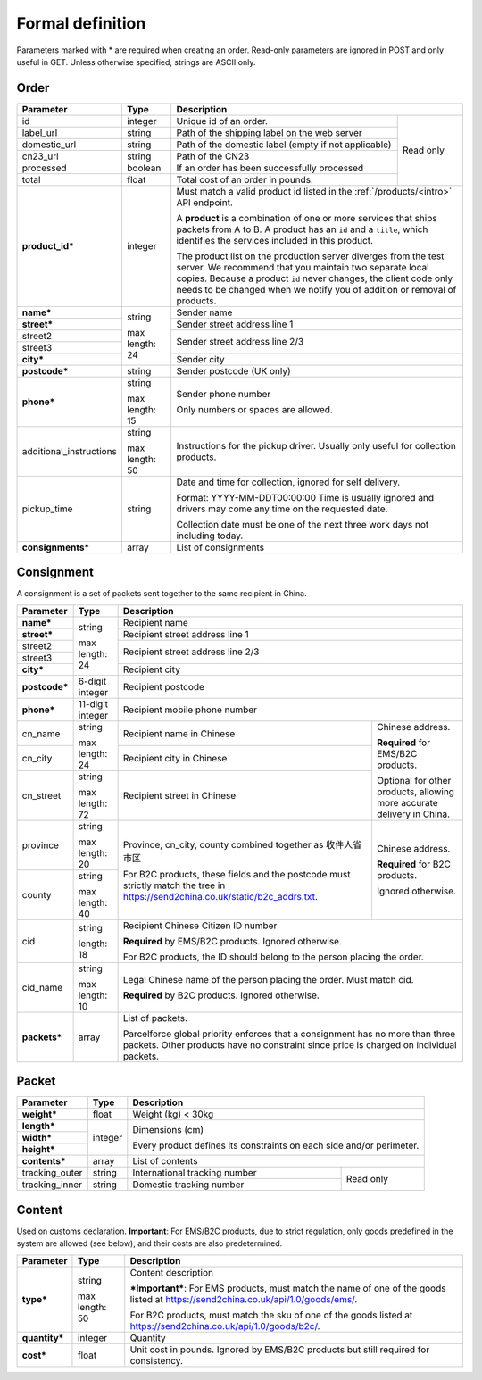 Formal definition
==================

Parameters marked with * are required when creating an
order. Read-only parameters are ignored in POST and only useful in
GET. Unless otherwise specified, strings are ASCII only.

Order
---------------

+-----------------------+-------+--------------------------------------------------------------------+
|Parameter              |Type   |Description                                                         |
+=======================+=======+=======================+============================================+
|id                     |integer|Unique id of an order. |Read only                                   |
+-----------------------+-------+-----------------------+                                            |
|label_url              |string |Path of the shipping   |                                            |
|                       |       |label on the web server|                                            |
+-----------------------+-------+-----------------------+                                            |
|domestic_url           |string |Path of the domestic   |                                            |
|                       |       |label                  |                                            |
|                       |       |(empty if not          |                                            |
|                       |       |applicable)            |                                            |
+-----------------------+-------+-----------------------+                                            |
|cn23_url               |string |Path of the CN23       |                                            |
+-----------------------+-------+-----------------------+                                            |
|processed              |boolean|If an order has been   |                                            |
|                       |       |successfully processed |                                            |
+-----------------------+-------+-----------------------+                                            |
|total                  |float  |Total cost of an order |                                            |
|                       |       |in pounds.             |                                            |
+-----------------------+-------+-----------------------+--------------------------------------------+
|**product_id***        |integer|Must match a valid product id listed in the                         |
|                       |       |:ref:`/products/<intro>` API endpoint.                              |
|                       |       |                                                                    |
|                       |       |A **product** is a combination of one or more services that ships   |
|                       |       |packets from A to B. A product has an ``id`` and a ``title``, which |
|                       |       |identifies the services included in this product.                   |
|                       |       |                                                                    |
|                       |       |The product list on the production server diverges from the test    |
|                       |       |server. We recommend that you maintain two separate local           |
|                       |       |copies. Because a product ``id`` never changes, the client code only|
|                       |       |needs to be changed when we notify you of addition or removal of    |
|                       |       |products.                                                           |
+-----------------------+-------+--------------------------------------------------------------------+
|**name***              |string |Sender name                                                         |
+-----------------------+       +--------------------------------------------------------------------+
|**street***            |max    |Sender street address line 1                                        |
+-----------------------+length:+--------------------------------------------------------------------+
|street2                |24     |Sender street address line 2/3                                      |
+-----------------------+       |                                                                    |
|street3                |       |                                                                    |
+-----------------------+       +--------------------------------------------------------------------+
|**city***              |       |Sender city                                                         |
+-----------------------+-------+--------------------------------------------------------------------+
|**postcode***          |string |Sender postcode (UK only)                                           |
+-----------------------+-------+--------------------------------------------------------------------+
|**phone***             |string |Sender phone number                                                 |
|                       |       |                                                                    |
|                       |max    |Only numbers or spaces are allowed.                                 |
|                       |length:|                                                                    |
|                       |15     |                                                                    |
+-----------------------+-------+--------------------------------------------------------------------+
|additional_instructions|string |Instructions for the pickup driver. Usually only useful for         |
|                       |       |collection products.                                                |
|                       |max    |                                                                    |
|                       |length:|                                                                    |
|                       |50     |                                                                    |
+-----------------------+-------+--------------------------------------------------------------------+
|pickup_time            |string |Date and time for collection, ignored for self delivery.            |
|                       |       |                                                                    |
|                       |       |Format: YYYY-MM-DDT00:00:00 Time is usually ignored and drivers may |
|                       |       |come any time on the requested date.                                |
|                       |       |                                                                    |
|                       |       |Collection date must be one of the next three work days not         |
|                       |       |including today.                                                    |
+-----------------------+-------+--------------------------------------------------------------------+
|**consignments***      |array  |List of consignments                                                |
+-----------------------+-------+--------------------------------------------------------------------+


Consignment
-------------

A consignment is a set of packets sent together to the same recipient in China.

+---------------+--------------+----------------------------------------------------------------------+
|Parameter      |Type          |Description                                                           |
+===============+==============+======================================================================+
|**name***      |string        |Recipient name                                                        |
+---------------+              +----------------------------------------------------------------------+
|**street***    |max length:   |Recipient street address line 1                                       |
+---------------+24            +----------------------------------------------------------------------+
|street2        |              |Recipient street address line 2/3                                     |
+---------------+              |                                                                      |
|street3        |              |                                                                      |
+---------------+              +----------------------------------------------------------------------+
|**city***      |              |Recipient city                                                        |
+---------------+--------------+----------------------------------------------------------------------+
|**postcode***  |6-digit       |Recipient postcode                                                    |
|               |integer       |                                                                      |
+---------------+--------------+----------------------------------------------------------------------+
|**phone***     |11-digit      |Recipient mobile phone number                                         |
|               |integer       |                                                                      |
+---------------+--------------+--------------------------------------------------+-------------------+
|cn_name        |string        |Recipient name in                                 |Chinese address.   |
|               |              |Chinese                                           |                   |
+---------------+max length: 24+--------------------------------------------------+**Required** for   |
|cn_city        |              |Recipient city in                                 |EMS/B2C products.  |
|               |              |Chinese                                           |                   |
|               |              |                                                  |Optional for other |
+---------------+--------------+--------------------------------------------------+products, allowing |
|cn_street      |string        |Recipient street in                               |more accurate      |
|               |              |Chinese                                           |delivery in China. |
|               |max length: 72|                                                  |                   |
+---------------+--------------+--------------------------------------------------+-------------------+
|province       |string        |Province, cn_city, county combined together as    |Chinese address.   |
|               |              |收件人省市区                                      |                   |
|               |max length: 20|                                                  |**Required** for   |
+---------------+--------------+For B2C products, these fields and the postcode   |B2C products.      |
|county         |string        |must strictly match the tree in                   |                   |
|               |              |`https://send2china.co.uk/static/b2c_addrs.txt    |Ignored otherwise. |
|               |max length: 40|<https://send2china.co.uk/static/b2c_addrs.txt>`_.|                   |
|               |              |                                                  |                   |
+---------------+--------------+--------------------------------------------------+-------------------+
|cid            |string        |Recipient Chinese Citizen ID number                                   |
|               |              |                                                                      |
|               |length: 18    |**Required** by EMS/B2C products. Ignored                             |
|               |              |otherwise.                                                            |
|               |              |                                                                      |
|               |              |For B2C products, the ID should belong to                             |
|               |              |the person placing the order.                                         |
+---------------+--------------+----------------------------------------------------------------------+
|cid_name       |string        |Legal Chinese name of the person placing                              |
|               |              |the order. Must match cid.                                            |
|               |max length: 10|                                                                      |
|               |              |**Required** by B2C products.  Ignored                                |
|               |              |otherwise.                                                            |
+---------------+--------------+----------------------------------------------------------------------+
|**packets***   |array         |List of packets.                                                      |
|               |              |                                                                      |
|               |              |Parcelforce global priority enforces that a                           |
|               |              |consignment has no more than three packets.                           |
|               |              |Other products have no constraint since                               |
|               |              |price is charged on individual packets.                               |
|               |              |                                                                      |
+---------------+--------------+----------------------------------------------------------------------+


Packet
-------------

+---------------+--------------+-------------------------------------------+
|Parameter      |Type          |Description                                |
+===============+==============+===========================================+
|**weight***    |float         |Weight (kg) < 30kg                         |
+---------------+--------------+-------------------------------------------+
|**length***    |integer       |Dimensions (cm)                            |
+---------------+              |                                           |
|**width***     |              |Every product defines its constraints on   |
+---------------+              |each side and/or perimeter.                |
|**height***    |              |                                           |
+---------------+--------------+-------------------------------------------+
|**contents***  |array         |List of contents                           |
+---------------+--------------+-------------------------------+-----------+
|tracking_outer |string        |International tracking number  |Read only  |
+---------------+--------------+-------------------------------+           |
|tracking_inner |string        |Domestic tracking number       |           |
+---------------+--------------+-------------------------------+-----------+


Content
-----------

Used on customs declaration. **Important**: For EMS/B2C products, due to strict
regulation, only goods predefined in the system are allowed (see
below), and their costs are also predetermined.

+---------------+--------------+------------------------------------------------+
|Parameter      |Type          |Description                                     |
+===============+==============+================================================+
|**type***      |string        |Content description                             |
|               |              |                                                |
|               |max length: 50|***Important***: For EMS products, must match   |
|               |              |the name of one of the goods listed at          |
|               |              |`https://send2china.co.uk/api/1.0/goods/ems/    |
|               |              |<https://send2china.co.uk/api/1.0/goods/ems/>`_.|
|               |              |                                                |
|               |              |For B2C products, must match the sku of one of  |
|               |              |the goods listed at                             |
|               |              |`https://send2china.co.uk/api/1.0/goods/b2c/    |
|               |              |<https://send2china.co.uk/api/1.0/goods/b2c/>`_.|
|               |              |                                                |
|               |              |                                                |
+---------------+--------------+------------------------------------------------+
|**quantity***  |integer       |Quantity                                        |
+---------------+--------------+------------------------------------------------+
|**cost***      |float         |Unit cost in pounds. Ignored by EMS/B2C products|
|               |              |but still required for consistency.             |
+---------------+--------------+------------------------------------------------+
